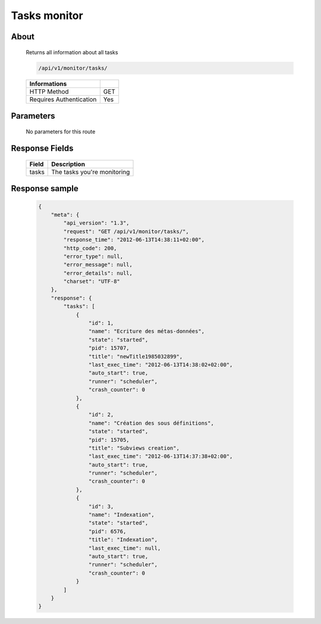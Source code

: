 Tasks monitor
=============

About
-----

  Returns all information about all tasks

  .. code-block:: bash

    /api/v1/monitor/tasks/

  ======================== =====
   Informations
  ======================== =====
   HTTP Method              GET
   Requires Authentication  Yes
  ======================== =====

Parameters
----------

  No parameters for this route

Response Fields
---------------

  ========== ================================
   Field      Description
  ========== ================================
   tasks      The tasks you're monitoring
  ========== ================================

Response sample
---------------

  .. code-block:: javascript

    {
        "meta": {
            "api_version": "1.3",
            "request": "GET /api/v1/monitor/tasks/",
            "response_time": "2012-06-13T14:38:11+02:00",
            "http_code": 200,
            "error_type": null,
            "error_message": null,
            "error_details": null,
            "charset": "UTF-8"
        },
        "response": {
            "tasks": [
                {
                    "id": 1,
                    "name": "Ecriture des métas-données",
                    "state": "started",
                    "pid": 15707,
                    "title": "newTitle1985032899",
                    "last_exec_time": "2012-06-13T14:38:02+02:00",
                    "auto_start": true,
                    "runner": "scheduler",
                    "crash_counter": 0
                },
                {
                    "id": 2,
                    "name": "Création des sous définitions",
                    "state": "started",
                    "pid": 15705,
                    "title": "Subviews creation",
                    "last_exec_time": "2012-06-13T14:37:38+02:00",
                    "auto_start": true,
                    "runner": "scheduler",
                    "crash_counter": 0
                },
                {
                    "id": 3,
                    "name": "Indexation",
                    "state": "started",
                    "pid": 6576,
                    "title": "Indexation",
                    "last_exec_time": null,
                    "auto_start": true,
                    "runner": "scheduler",
                    "crash_counter": 0
                }
            ]
        }
    }